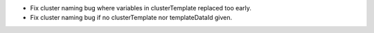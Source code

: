 * Fix cluster naming bug where variables in clusterTemplate replaced too early.
* Fix cluster naming bug if no clusterTemplate nor templateDataId given.
